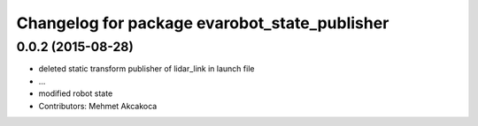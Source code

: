 ^^^^^^^^^^^^^^^^^^^^^^^^^^^^^^^^^^^^^^^^^^^^^^
Changelog for package evarobot_state_publisher
^^^^^^^^^^^^^^^^^^^^^^^^^^^^^^^^^^^^^^^^^^^^^^

0.0.2 (2015-08-28)
------------------
* deleted static transform publisher of lidar_link in launch file
* ...
* modified robot state
* Contributors: Mehmet Akcakoca
